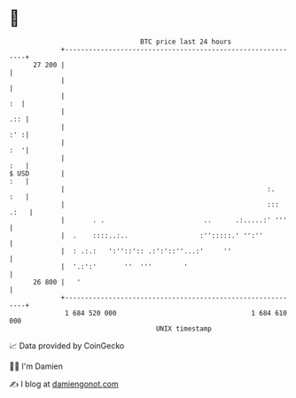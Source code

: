 * 👋

#+begin_example
                                    BTC price last 24 hours                    
                +------------------------------------------------------------+ 
         27 200 |                                                            | 
                |                                                            | 
                |                                                         :  | 
                |                                                        .:: | 
                |                                                        :' :| 
                |                                                        :  '| 
                |                                                        :   | 
   $ USD        |                                                        :   | 
                |                                                   :.   :   | 
                |                                                   ::: .:   | 
                |       . .                         ..      .:.....:' '''    | 
                |  .    ::::..:..                  :'':::::.' '':''          | 
                |  : .:.:   ':''::':: .:':'::''...:'     ''                  | 
                |  '.:':'       ''  '''        '                             | 
         26 800 |   '                                                        | 
                +------------------------------------------------------------+ 
                 1 684 520 000                                  1 684 610 000  
                                        UNIX timestamp                         
#+end_example
📈 Data provided by CoinGecko

🧑‍💻 I'm Damien

✍️ I blog at [[https://www.damiengonot.com][damiengonot.com]]
